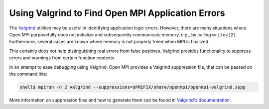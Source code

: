 Using Valgrind to Find Open MPI Application Errors
==================================================

The `Valgrind <https://valgrind.org/>`_ utilities may be useful in identifying application
logic errors. However, there are many situations where Open MPI purposefully does
not initialize and subsequently communicate memory, e.g., by calling ``writev(2)``.
Furthermore, several cases are known where memory is not properly freed when
MPI is finalized.

This certainly does not help distinguishing real errors from false positives.
Valgrind provides functionality to suppress errors and warnings from certain
function contexts.

In an attempt to ease debugging using Valgrind, Open MPI provides a
Valgrind suppression file, that can be passed on the command
line:

.. code-block:: sh

   shell$ mpirun -n 2 valgrind --suppressions=$PREFIX/share/openmpi/openmpi-valgrind.supp

More information on suppression files and how to generate them can be
found in `Valgrind's documentation
<https://valgrind.org/docs/manual/manual-core.html#manual-core.suppress>`_.
